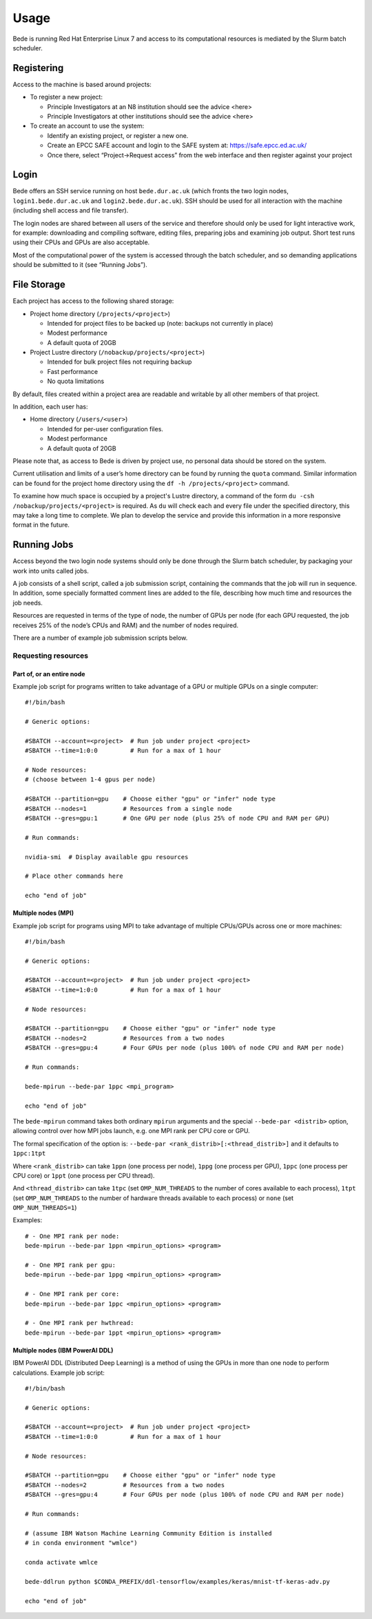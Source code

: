 Usage
=====

Bede is running Red Hat Enterprise Linux 7 and access to its
computational resources is mediated by the Slurm batch scheduler.

Registering
-----------

Access to the machine is based around projects:

-  To register a new project:

   -  Principle Investigators at an N8 institution should see the advice
      <here>
   -  Principle Investigators at other institutions should see the
      advice <here>

-  To create an account to use the system:

   -  Identify an existing project, or register a new one.
   -  Create an EPCC SAFE account and login to the SAFE system at:
      https://safe.epcc.ed.ac.uk/
   -  Once there, select “Project->Request access” from the web
      interface and then register against your project

Login
-----

Bede offers an SSH service running on host ``bede.dur.ac.uk`` (which
fronts the two login nodes, ``login1.bede.dur.ac.uk`` and
``login2.bede.dur.ac.uk``). SSH should be used for all interaction with
the machine (including shell access and file transfer).

The login nodes are shared between all users of the service and
therefore should only be used for light interactive work, for example:
downloading and compiling software, editing files, preparing jobs and
examining job output. Short test runs using their CPUs and GPUs are also
acceptable.

Most of the computational power of the system is accessed through the
batch scheduler, and so demanding applications should be submitted to it
(see “Running Jobs”).

File Storage
------------

Each project has access to the following shared storage:

-  Project home directory (``/projects/<project>``)

   -  Intended for project files to be backed up (note: backups not
      currently in place)
   -  Modest performance
   -  A default quota of 20GB

-  Project Lustre directory (``/nobackup/projects/<project>``)

   -  Intended for bulk project files not requiring backup
   -  Fast performance
   -  No quota limitations

By default, files created within a project area are readable and
writable by all other members of that project.

In addition, each user has:

-  Home directory (``/users/<user>``)

   -  Intended for per-user configuration files.
   -  Modest performance
   -  A default quota of 20GB

Please note that, as access to Bede is driven by project use, no
personal data should be stored on the system.

Current utilisation and limits of a user’s home directory can be found
by running the ``quota`` command. Similar information can be found for the
project home directory using the ``df -h /projects/<project>`` command.

To examine how much space is occupied by a project's Lustre directory,
a command of the form ``du -csh /nobackup/projects/<project>`` is
required. As ``du`` will check each and every file under the specified
directory, this may take a long time to complete. We plan to develop
the service and provide this information in a more responsive format in
the future.


Running Jobs
------------

Access beyond the two login node systems should only be done through the
Slurm batch scheduler, by packaging your work into units called jobs.

A job consists of a shell script, called a job submission script,
containing the commands that the job will run in sequence. In addition,
some specially formatted comment lines are added to the file, describing
how much time and resources the job needs.

Resources are requested in terms of the type of node, the number of GPUs
per node (for each GPU requested, the job receives 25% of the node’s
CPUs and RAM) and the number of nodes required.

There are a number of example job submission scripts below.

Requesting resources
~~~~~~~~~~~~~~~~~~~~

Part of, or an entire node
^^^^^^^^^^^^^^^^^^^^^^^^^^

Example job script for programs written to take advantage of a GPU or
multiple GPUs on a single computer:

::

   #!/bin/bash

   # Generic options:

   #SBATCH --account=<project>  # Run job under project <project>
   #SBATCH --time=1:0:0         # Run for a max of 1 hour

   # Node resources:
   # (choose between 1-4 gpus per node)

   #SBATCH --partition=gpu    # Choose either "gpu" or "infer" node type
   #SBATCH --nodes=1          # Resources from a single node
   #SBATCH --gres=gpu:1       # One GPU per node (plus 25% of node CPU and RAM per GPU)

   # Run commands:

   nvidia-smi  # Display available gpu resources

   # Place other commands here

   echo "end of job"

Multiple nodes (MPI)
^^^^^^^^^^^^^^^^^^^^

Example job script for programs using MPI to take advantage of multiple
CPUs/GPUs across one or more machines:

::

   #!/bin/bash

   # Generic options:

   #SBATCH --account=<project>  # Run job under project <project>
   #SBATCH --time=1:0:0         # Run for a max of 1 hour

   # Node resources:

   #SBATCH --partition=gpu    # Choose either "gpu" or "infer" node type
   #SBATCH --nodes=2          # Resources from a two nodes
   #SBATCH --gres=gpu:4       # Four GPUs per node (plus 100% of node CPU and RAM per node)

   # Run commands:

   bede-mpirun --bede-par 1ppc <mpi_program>

   echo "end of job"

The ``bede-mpirun`` command takes both ordinary ``mpirun`` arguments and
the special ``--bede-par <distrib>`` option, allowing control over how
MPI jobs launch, e.g. one MPI rank per CPU core or GPU.

The formal specification of the option is:
``--bede-par <rank_distrib>[:<thread_distrib>]`` and it defaults to
``1ppc:1tpt``

Where ``<rank_distrib>`` can take ``1ppn`` (one process per node),
``1ppg`` (one process per GPU), ``1ppc`` (one process per CPU core) or
``1ppt`` (one process per CPU thread).

And ``<thread_distrib>`` can take ``1tpc`` (set ``OMP_NUM_THREADS`` to
the number of cores available to each process), ``1tpt`` (set
``OMP_NUM_THREADS`` to the number of hardware threads available to each
process) or ``none`` (set ``OMP_NUM_THREADS=1``)

Examples:

::

   # - One MPI rank per node:
   bede-mpirun --bede-par 1ppn <mpirun_options> <program>

   # - One MPI rank per gpu:
   bede-mpirun --bede-par 1ppg <mpirun_options> <program>

   # - One MPI rank per core:
   bede-mpirun --bede-par 1ppc <mpirun_options> <program>

   # - One MPI rank per hwthread:
   bede-mpirun --bede-par 1ppt <mpirun_options> <program>

Multiple nodes (IBM PowerAI DDL)
^^^^^^^^^^^^^^^^^^^^^^^^^^^^^^^^

IBM PowerAI DDL (Distributed Deep Learning) is a method of using the
GPUs in more than one node to perform calculations. Example job script:

::

   #!/bin/bash

   # Generic options:

   #SBATCH --account=<project>  # Run job under project <project>
   #SBATCH --time=1:0:0         # Run for a max of 1 hour

   # Node resources:

   #SBATCH --partition=gpu    # Choose either "gpu" or "infer" node type
   #SBATCH --nodes=2          # Resources from a two nodes
   #SBATCH --gres=gpu:4       # Four GPUs per node (plus 100% of node CPU and RAM per node)

   # Run commands:

   # (assume IBM Watson Machine Learning Community Edition is installed
   # in conda environment "wmlce")

   conda activate wmlce

   bede-ddlrun python $CONDA_PREFIX/ddl-tensorflow/examples/keras/mnist-tf-keras-adv.py

   echo "end of job"
